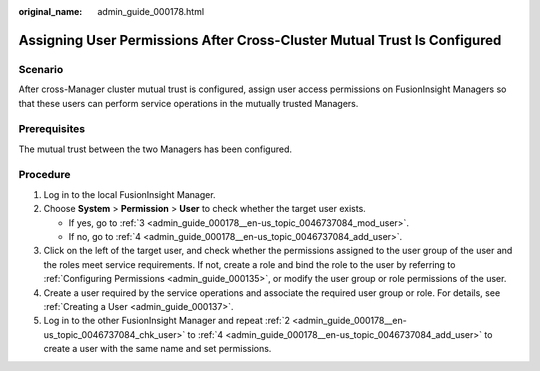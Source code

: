 :original_name: admin_guide_000178.html

.. _admin_guide_000178:

Assigning User Permissions After Cross-Cluster Mutual Trust Is Configured
=========================================================================

Scenario
--------

After cross-Manager cluster mutual trust is configured, assign user access permissions on FusionInsight Managers so that these users can perform service operations in the mutually trusted Managers.

Prerequisites
-------------

The mutual trust between the two Managers has been configured.

Procedure
---------

#. Log in to the local FusionInsight Manager.

#. .. _admin_guide_000178__en-us_topic_0046737084_chk_user:

   Choose **System** > **Permission** > **User** to check whether the target user exists.

   -  If yes, go to :ref:`3 <admin_guide_000178__en-us_topic_0046737084_mod_user>`.
   -  If no, go to :ref:`4 <admin_guide_000178__en-us_topic_0046737084_add_user>`.

#. .. _admin_guide_000178__en-us_topic_0046737084_mod_user:

   Click |image1| on the left of the target user, and check whether the permissions assigned to the user group of the user and the roles meet service requirements. If not, create a role and bind the role to the user by referring to :ref:`Configuring Permissions <admin_guide_000135>`, or modify the user group or role permissions of the user.

#. .. _admin_guide_000178__en-us_topic_0046737084_add_user:

   Create a user required by the service operations and associate the required user group or role. For details, see :ref:`Creating a User <admin_guide_000137>`.

#. Log in to the other FusionInsight Manager and repeat :ref:`2 <admin_guide_000178__en-us_topic_0046737084_chk_user>` to :ref:`4 <admin_guide_000178__en-us_topic_0046737084_add_user>` to create a user with the same name and set permissions.

.. |image1| image:: /_static/images/en-us_image_0263899656.png
